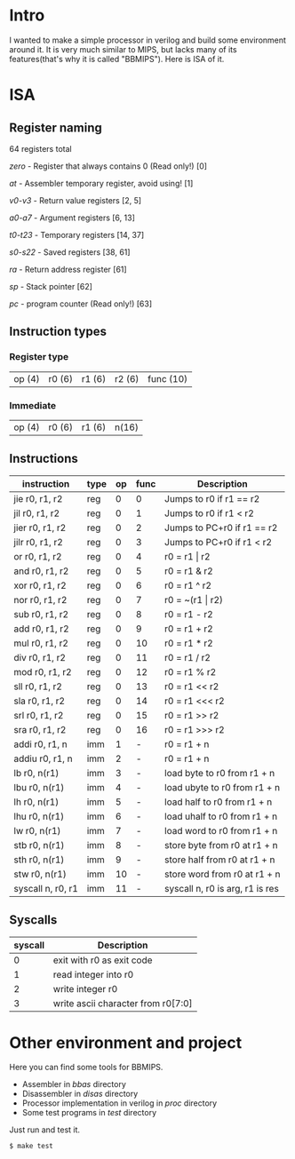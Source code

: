 * Intro
I wanted to make a simple processor in verilog and build some environment around it.
It is very much similar to MIPS, but lacks many of its features(that's why it is called "BBMIPS"). Here is ISA of it.
* ISA
** Register naming

64 registers total

/zero/ - Register that always contains 0 (Read only!) [0]

/at/ - Assembler temporary register, avoid using! [1]

/v0-v3/ - Return value registers [2, 5]

/a0-a7/ - Argument registers [6, 13]

/t0-t23/ - Temporary registers [14, 37]

/s0-s22/ - Saved registers [38, 61]

/ra/ - Return address register [61]

/sp/ - Stack pointer [62]

/pc/ - program counter (Read only!) [63]

** Instruction types
*** Register type

| op (4) | r0 (6) | r1 (6) | r2 (6) | func (10)|

*** Immediate

| op (4) | r0 (6) | r1 (6) | n(16) |

** Instructions
|--------------------+------+----+------+---------------------------------|
| instruction        | type | op | func | Description                     |
|--------------------+------+----+------+---------------------------------|
| jie     r0, r1, r2 | reg  |  0 |    0 | Jumps to r0 if r1 == r2         |
| jil     r0, r1, r2 | reg  |  0 |    1 | Jumps to r0 if r1 < r2          |
| jier    r0, r1, r2 | reg  |  0 |    2 | Jumps to PC+r0 if r1 == r2      |
| jilr    r0, r1, r2 | reg  |  0 |    3 | Jumps to PC+r0 if r1 < r2       |
| or      r0, r1, r2 | reg  |  0 |    4 | r0 = r1 \vert r2                |
| and     r0, r1, r2 | reg  |  0 |    5 | r0 = r1 & r2                    |
| xor     r0, r1, r2 | reg  |  0 |    6 | r0 = r1 ^ r2                    |
| nor     r0, r1, r2 | reg  |  0 |    7 | r0 = ~(r1 \vert r2)             |
| sub     r0, r1, r2 | reg  |  0 |    8 | r0 = r1 - r2                    |
| add     r0, r1, r2 | reg  |  0 |    9 | r0 = r1 + r2                    |
| mul     r0, r1, r2 | reg  |  0 |   10 | r0 = r1 * r2                    |
| div     r0, r1, r2 | reg  |  0 |   11 | r0 = r1 / r2                    |
| mod     r0, r1, r2 | reg  |  0 |   12 | r0 = r1 % r2                    |
| sll     r0, r1, r2 | reg  |  0 |   13 | r0 = r1 <<  r2                  |
| sla     r0, r1, r2 | reg  |  0 |   14 | r0 = r1 <<< r2                  |
| srl     r0, r1, r2 | reg  |  0 |   15 | r0 = r1 >>  r2                  |
| sra     r0, r1, r2 | reg  |  0 |   16 | r0 = r1 >>> r2                  |
| addi    r0, r1, n  | imm  |  1 |    - | r0 = r1 + n                     |
| addiu   r0, r1, n  | imm  |  2 |    - | r0 = r1 + n                     |
| lb      r0, n(r1)  | imm  |  3 |    - | load   byte to r0 from r1 + n   |
| lbu     r0, n(r1)  | imm  |  4 |    - | load  ubyte to r0 from r1 + n   |
| lh      r0, n(r1)  | imm  |  5 |    - | load   half to r0 from r1 + n   |
| lhu     r0, n(r1)  | imm  |  6 |    - | load  uhalf to r0 from r1 + n   |
| lw      r0, n(r1)  | imm  |  7 |    - | load   word to r0 from r1 + n   |
| stb     r0, n(r1)  | imm  |  8 |    - | store  byte from r0 at r1 + n   |
| sth     r0, n(r1)  | imm  |  9 |    - | store  half from r0 at r1 + n   |
| stw     r0, n(r1)  | imm  | 10 |    - | store  word from r0 at r1 + n   |
| syscall n, r0, r1  | imm  | 11 |    - | syscall n, r0 is arg, r1 is res |
|--------------------+------+----+------+---------------------------------|

** Syscalls
|---------+------------------------------------|
| syscall | Description                        |
|---------+------------------------------------|
|       0 | exit with r0 as exit code          |
|       1 | read integer into r0               |
|       2 | write integer r0                   |
|       3 | write ascii character from r0[7:0] |
|---------+------------------------------------|
* Other environment and project
Here you can find some tools for BBMIPS.

- Assembler in /bbas/ directory
- Disassembler in /disas/ directory
- Processor implementation in verilog in /proc/ directory
- Some test programs in /test/ directory

Just run and test it.

#+BEGIN_SRC SH
  $ make test
#+END_SRC

